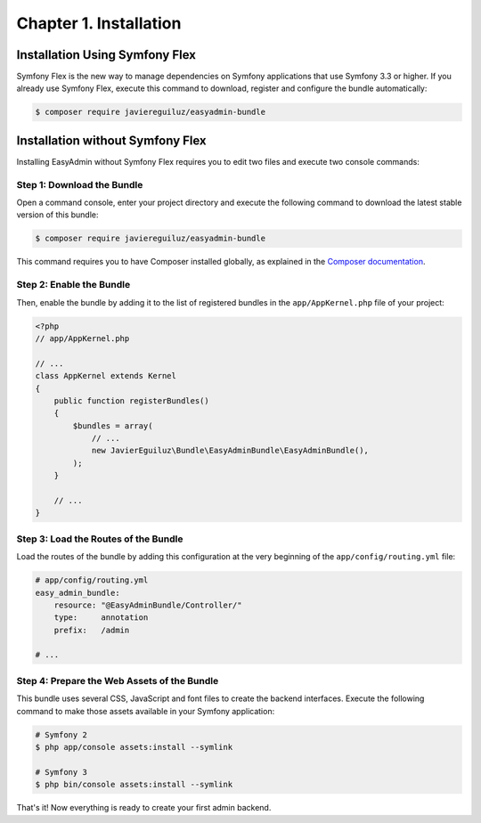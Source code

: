 Chapter 1. Installation
=======================

Installation Using Symfony Flex
-------------------------------

Symfony Flex is the new way to manage dependencies on Symfony applications that
use Symfony 3.3 or higher. If you already use Symfony Flex, execute this command
to download, register and configure the bundle automatically:

.. code-block:: terminal

    $ composer require javiereguiluz/easyadmin-bundle

Installation without Symfony Flex
---------------------------------

Installing EasyAdmin without Symfony Flex requires you to edit two files and
execute two console commands:

Step 1: Download the Bundle
~~~~~~~~~~~~~~~~~~~~~~~~~~~

Open a command console, enter your project directory and execute the
following command to download the latest stable version of this bundle:

.. code-block:: terminal

    $ composer require javiereguiluz/easyadmin-bundle

This command requires you to have Composer installed globally, as explained
in the `Composer documentation`_.

Step 2: Enable the Bundle
~~~~~~~~~~~~~~~~~~~~~~~~~

Then, enable the bundle by adding it to the list of registered bundles in the
``app/AppKernel.php`` file of your project:

.. code-block:: php

    <?php
    // app/AppKernel.php

    // ...
    class AppKernel extends Kernel
    {
        public function registerBundles()
        {
            $bundles = array(
                // ...
                new JavierEguiluz\Bundle\EasyAdminBundle\EasyAdminBundle(),
            );
        }

        // ...
    }

Step 3: Load the Routes of the Bundle
~~~~~~~~~~~~~~~~~~~~~~~~~~~~~~~~~~~~~

Load the routes of the bundle by adding this configuration at the very beginning
of the ``app/config/routing.yml`` file:

.. code-block:: yaml

    # app/config/routing.yml
    easy_admin_bundle:
        resource: "@EasyAdminBundle/Controller/"
        type:     annotation
        prefix:   /admin

    # ...

Step 4: Prepare the Web Assets of the Bundle
~~~~~~~~~~~~~~~~~~~~~~~~~~~~~~~~~~~~~~~~~~~~

This bundle uses several CSS, JavaScript and font files to create the backend
interfaces. Execute the following command to make those assets available in your
Symfony application:

.. code-block:: terminal

    # Symfony 2
    $ php app/console assets:install --symlink

    # Symfony 3
    $ php bin/console assets:install --symlink

That's it! Now everything is ready to create your first admin backend.

.. _`Composer documentation`: https://getcomposer.org/doc/00-intro.md
